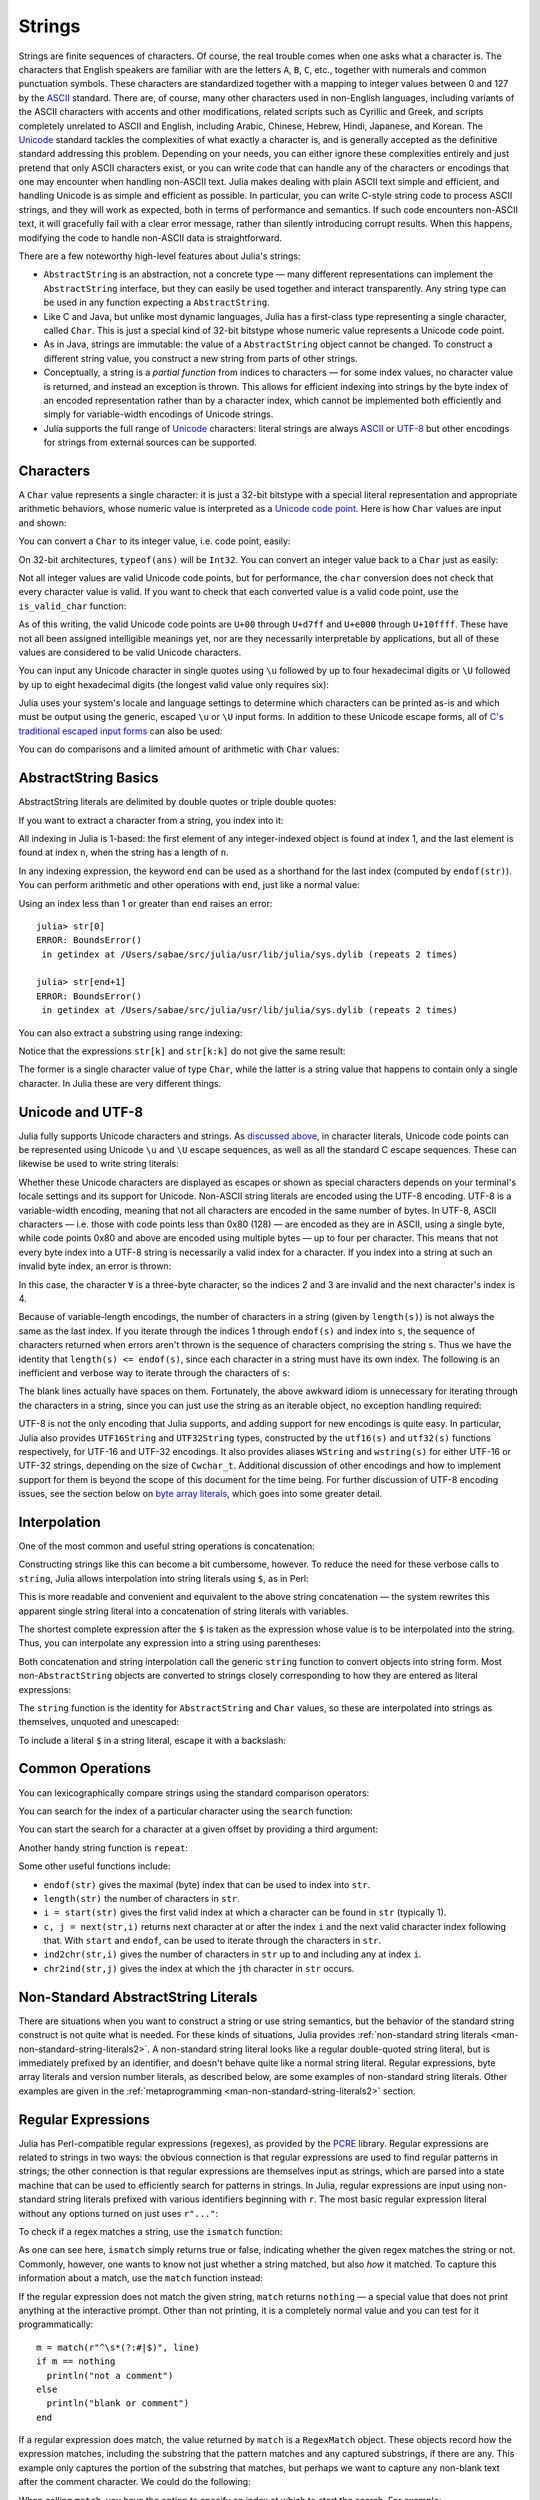 .. _man-strings:

*********
 Strings
*********

Strings are finite sequences of characters. Of course, the real trouble
comes when one asks what a character is. The characters that English
speakers are familiar with are the letters ``A``, ``B``, ``C``, etc.,
together with numerals and common punctuation symbols. These characters
are standardized together with a mapping to integer values between 0 and
127 by the `ASCII <http://en.wikipedia.org/wiki/ASCII>`_ standard. There
are, of course, many other characters used in non-English languages,
including variants of the ASCII characters with accents and other
modifications, related scripts such as Cyrillic and Greek, and scripts
completely unrelated to ASCII and English, including Arabic, Chinese,
Hebrew, Hindi, Japanese, and Korean. The
`Unicode <http://en.wikipedia.org/wiki/Unicode>`_ standard tackles the
complexities of what exactly a character is, and is generally accepted
as the definitive standard addressing this problem. Depending on your
needs, you can either ignore these complexities entirely and just
pretend that only ASCII characters exist, or you can write code that can
handle any of the characters or encodings that one may encounter when
handling non-ASCII text. Julia makes dealing with plain ASCII text
simple and efficient, and handling Unicode is as simple and efficient as
possible. In particular, you can write C-style string code to process
ASCII strings, and they will work as expected, both in terms of
performance and semantics. If such code encounters non-ASCII text, it
will gracefully fail with a clear error message, rather than silently
introducing corrupt results. When this happens, modifying the code to
handle non-ASCII data is straightforward.

There are a few noteworthy high-level features about Julia's strings:

-  ``AbstractString`` is an abstraction, not a concrete type — many different
   representations can implement the ``AbstractString`` interface, but they can
   easily be used together and interact transparently. Any string type
   can be used in any function expecting a ``AbstractString``.
-  Like C and Java, but unlike most dynamic languages, Julia has a
   first-class type representing a single character, called ``Char``.
   This is just a special kind of 32-bit bitstype whose numeric value
   represents a Unicode code point.
-  As in Java, strings are immutable: the value of a ``AbstractString`` object
   cannot be changed. To construct a different string value, you
   construct a new string from parts of other strings.
-  Conceptually, a string is a *partial function* from indices to
   characters — for some index values, no character value is returned,
   and instead an exception is thrown. This allows for efficient
   indexing into strings by the byte index of an encoded representation
   rather than by a character index, which cannot be implemented both
   efficiently and simply for variable-width encodings of Unicode
   strings.
-  Julia supports the full range of
   `Unicode <http://en.wikipedia.org/wiki/Unicode>`_ characters: literal
   strings are always `ASCII <http://en.wikipedia.org/wiki/ASCII>`_ or
   `UTF-8 <http://en.wikipedia.org/wiki/UTF-8>`_ but other encodings for
   strings from external sources can be supported.

.. _man-characters:

Characters
----------

A ``Char`` value represents a single character: it is just a 32-bit
bitstype with a special literal representation and appropriate arithmetic
behaviors, whose numeric value is interpreted as a `Unicode code
point <http://en.wikipedia.org/wiki/Code_point>`_. Here is how ``Char``
values are input and shown:

.. doctest::

    julia> 'x'
    'x'

    julia> typeof(ans)
    Char

You can convert a ``Char`` to its integer value, i.e. code point,
easily:

.. doctest::

    julia> int('x')
    120

    julia> typeof(ans)
    Int64

On 32-bit architectures, ``typeof(ans)`` will be ``Int32``. You can
convert an integer value back to a ``Char`` just as easily:

.. doctest::

    julia> char(120)
    'x'

Not all integer values are valid Unicode code points, but for
performance, the ``char`` conversion does not check that every character
value is valid. If you want to check that each converted value is a
valid code point, use the ``is_valid_char`` function:

.. doctest::

    julia> char(0x110000)
    '\U110000'

    julia> is_valid_char(0x110000)
    false

As of this writing, the valid Unicode code points are ``U+00`` through
``U+d7ff`` and ``U+e000`` through ``U+10ffff``. These have not all been
assigned intelligible meanings yet, nor are they necessarily
interpretable by applications, but all of these values are considered to
be valid Unicode characters.

You can input any Unicode character in single quotes using ``\u``
followed by up to four hexadecimal digits or ``\U`` followed by up to
eight hexadecimal digits (the longest valid value only requires six):

.. doctest::

    julia> '\u0'
    '\0'

    julia> '\u78'
    'x'

    julia> '\u2200'
    '∀'

    julia> '\U10ffff'
    '\U10ffff'

Julia uses your system's locale and language settings to determine which
characters can be printed as-is and which must be output using the
generic, escaped ``\u`` or ``\U`` input forms. In addition to these
Unicode escape forms, all of `C's traditional escaped input
forms <http://en.wikipedia.org/wiki/C_syntax#Backslash_escapes>`_ can
also be used:

.. doctest::

    julia> int('\0')
    0

    julia> int('\t')
    9

    julia> int('\n')
    10

    julia> int('\e')
    27

    julia> int('\x7f')
    127

    julia> int('\177')
    127

    julia> int('\xff')
    255

You can do comparisons and a limited amount of arithmetic with
``Char`` values:

.. doctest::

    julia> 'A' < 'a'
    true

    julia> 'A' <= 'a' <= 'Z'
    false

    julia> 'A' <= 'X' <= 'Z'
    true

    julia> 'x' - 'a'
    23

    julia> 'A' + 1
    'B'

AbstractString Basics
-------------

AbstractString literals are delimited by double quotes or triple double quotes:

.. doctest::

    julia> str = "Hello, world.\n"
    "Hello, world.\n"

    julia> """Contains "quote" characters"""
    "Contains \"quote\" characters"

If you want to extract a character from a string, you index into it:

.. doctest::

    julia> str[1]
    'H'

    julia> str[6]
    ','

    julia> str[end]
    '\n'

All indexing in Julia is 1-based: the first element of any
integer-indexed object is found at index 1, and the last
element is found at index ``n``, when the string has
a length of ``n``.

In any indexing expression, the keyword ``end`` can be used as a
shorthand for the last index (computed by ``endof(str)``).
You can perform arithmetic and other operations with ``end``, just like
a normal value:

.. doctest::

    julia> str[end-1]
    '.'

    julia> str[end/2]
    ' '

    julia> str[end/3]
    ERROR: InexactError()
     in getindex at string.jl:59

    julia> str[end/4]
    ERROR: InexactError()
     in getindex at string.jl:59

Using an index less than 1 or greater than ``end`` raises an error::

    julia> str[0]
    ERROR: BoundsError()
     in getindex at /Users/sabae/src/julia/usr/lib/julia/sys.dylib (repeats 2 times)

    julia> str[end+1]
    ERROR: BoundsError()
     in getindex at /Users/sabae/src/julia/usr/lib/julia/sys.dylib (repeats 2 times)

You can also extract a substring using range indexing:

.. doctest::

    julia> str[4:9]
    "lo, wo"

Notice that the expressions ``str[k]`` and ``str[k:k]`` do not give the same result:

.. doctest::

    julia> str[6]
    ','

    julia> str[6:6]
    ","

The former is a single character value of type ``Char``, while the
latter is a string value that happens to contain only a single
character. In Julia these are very different things.

Unicode and UTF-8
-----------------

Julia fully supports Unicode characters and strings. As `discussed
above <#characters>`_, in character literals, Unicode code points can be
represented using Unicode ``\u`` and ``\U`` escape sequences, as well as
all the standard C escape sequences. These can likewise be used to write
string literals:

.. doctest::

    julia> s = "\u2200 x \u2203 y"
    "∀ x ∃ y"

Whether these Unicode characters are displayed as escapes or shown as
special characters depends on your terminal's locale settings and its
support for Unicode. Non-ASCII string literals are encoded using the
UTF-8 encoding. UTF-8 is a variable-width encoding, meaning that not all
characters are encoded in the same number of bytes. In UTF-8, ASCII
characters — i.e. those with code points less than 0x80 (128) — are
encoded as they are in ASCII, using a single byte, while code points
0x80 and above are encoded using multiple bytes — up to four per
character. This means that not every byte index into a UTF-8 string is
necessarily a valid index for a character. If you index into a string at
such an invalid byte index, an error is thrown:

.. doctest::

    julia> s[1]
    '∀'

    julia> s[2]
    ERROR: invalid UTF-8 character index
     in next at ./utf8.jl:68
     in getindex at string.jl:57

    julia> s[3]
    ERROR: invalid UTF-8 character index
     in next at ./utf8.jl:68
     in getindex at string.jl:57

    julia> s[4]
    ' '

In this case, the character ``∀`` is a three-byte character, so the
indices 2 and 3 are invalid and the next character's index is 4.

Because of variable-length encodings, the number of characters in a
string (given by ``length(s)``) is not always the same as the last index.
If you iterate through the indices 1 through ``endof(s)`` and index
into ``s``, the sequence of characters returned when errors aren't
thrown is the sequence of characters comprising the string ``s``.
Thus we have the identity that ``length(s) <= endof(s)``, since each
character in a string must have its own index. The following is an
inefficient and verbose way to iterate through the characters of ``s``:

.. doctest::

    julia> for i = 1:endof(s)
             try
               println(s[i])
             catch
               # ignore the index error
             end
           end
    ∀
    <BLANKLINE>
    x
    <BLANKLINE>
    ∃
    <BLANKLINE>
    y

The blank lines actually have spaces on them. Fortunately, the above
awkward idiom is unnecessary for iterating through the characters in a
string, since you can just use the string as an iterable object, no
exception handling required:

.. doctest::

    julia> for c in s
             println(c)
           end
    ∀
    <BLANKLINE>
    x
    <BLANKLINE>
    ∃
    <BLANKLINE>
    y

UTF-8 is not the only encoding that Julia supports, and adding support
for new encodings is quite easy.  In particular, Julia also provides
``UTF16String`` and ``UTF32String`` types, constructed by the
``utf16(s)`` and ``utf32(s)`` functions respectively, for UTF-16 and
UTF-32 encodings.  It also provides aliases ``WString`` and
``wstring(s)`` for either UTF-16 or UTF-32 strings, depending on the
size of ``Cwchar_t``. Additional discussion of other encodings and how to
implement support for them is beyond the scope of this document for
the time being. For further discussion of UTF-8 encoding issues, see
the section below on `byte array literals <#Byte+Array+Literals>`_,
which goes into some greater detail.

.. _man-string-interpolation:

Interpolation
-------------

One of the most common and useful string operations is concatenation:

.. doctest::

    julia> greet = "Hello"
    "Hello"

    julia> whom = "world"
    "world"

    julia> string(greet, ", ", whom, ".\n")
    "Hello, world.\n"

Constructing strings like this can become a bit cumbersome, however. To
reduce the need for these verbose calls to ``string``, Julia allows
interpolation into string literals using ``$``, as in Perl:

.. doctest::

    julia> "$greet, $whom.\n"
    "Hello, world.\n"

This is more readable and convenient and equivalent to the above string
concatenation — the system rewrites this apparent single string literal
into a concatenation of string literals with variables.

The shortest complete expression after the ``$`` is taken as the
expression whose value is to be interpolated into the string. Thus, you
can interpolate any expression into a string using parentheses:

.. doctest::

    julia> "1 + 2 = $(1 + 2)"
    "1 + 2 = 3"

Both concatenation and string interpolation call the generic
``string`` function to convert objects into string form. Most
non-``AbstractString`` objects are converted to strings closely
corresponding to how they are entered as literal expressions:

.. doctest::

    julia> v = [1,2,3]
    3-element Array{Int64,1}:
     1
     2
     3

    julia> "v: $v"
    "v: [1,2,3]"

The ``string`` function is the identity for ``AbstractString`` and ``Char``
values, so these are interpolated into strings as themselves, unquoted
and unescaped:

.. doctest::

    julia> c = 'x'
    'x'

    julia> "hi, $c"
    "hi, x"

To include a literal ``$`` in a string literal, escape it with a
backslash:

.. doctest::

    julia> print("I have \$100 in my account.\n")
    I have $100 in my account.

Common Operations
-----------------

You can lexicographically compare strings using the standard comparison
operators:

.. doctest::

    julia> "abracadabra" < "xylophone"
    true

    julia> "abracadabra" == "xylophone"
    false

    julia> "Hello, world." != "Goodbye, world."
    true

    julia> "1 + 2 = 3" == "1 + 2 = $(1 + 2)"
    true

You can search for the index of a particular character using the
``search`` function:

.. doctest::

    julia> search("xylophone", 'x')
    1

    julia> search("xylophone", 'p')
    5

    julia> search("xylophone", 'z')
    0

You can start the search for a character at a given offset by providing
a third argument:

.. doctest::

    julia> search("xylophone", 'o')
    4

    julia> search("xylophone", 'o', 5)
    7

    julia> search("xylophone", 'o', 8)
    0

Another handy string function is ``repeat``:

.. doctest::

    julia> repeat(".:Z:.", 10)
    ".:Z:..:Z:..:Z:..:Z:..:Z:..:Z:..:Z:..:Z:..:Z:..:Z:."

Some other useful functions include:

-  ``endof(str)`` gives the maximal (byte) index that can be used to
   index into ``str``.
-  ``length(str)`` the number of characters in ``str``.
-  ``i = start(str)`` gives the first valid index at which a character
   can be found in ``str`` (typically 1).
-  ``c, j = next(str,i)`` returns next character at or after the index
   ``i`` and the next valid character index following that. With
   ``start`` and ``endof``, can be used to iterate through the
   characters in ``str``.
-  ``ind2chr(str,i)`` gives the number of characters in ``str`` up to
   and including any at index ``i``.
-  ``chr2ind(str,j)`` gives the index at which the ``j``\ th character
   in ``str`` occurs.

.. _man-non-standard-string-literals:

Non-Standard AbstractString Literals
----------------------------

There are situations when you want to construct a string or use string
semantics, but the behavior of the standard string construct is not
quite what is needed. For these kinds of situations, Julia provides
:ref:`non-standard string literals <man-non-standard-string-literals2>`.
A non-standard string literal looks like
a regular double-quoted string literal, but is immediately prefixed by
an identifier, and doesn't behave quite like a normal string literal. Regular
expressions, byte array literals and version number literals, as described
below, are some examples of non-standard string literals. Other examples are
given in the :ref:`metaprogramming <man-non-standard-string-literals2>`
section.

Regular Expressions
-------------------

Julia has Perl-compatible regular expressions (regexes), as provided by
the `PCRE <http://www.pcre.org/>`_ library. Regular expressions are
related to strings in two ways: the obvious connection is that regular
expressions are used to find regular patterns in strings; the other
connection is that regular expressions are themselves input as strings,
which are parsed into a state machine that can be used to efficiently
search for patterns in strings. In Julia, regular expressions are input
using non-standard string literals prefixed with various identifiers
beginning with ``r``. The most basic regular expression literal without
any options turned on just uses ``r"..."``:

.. doctest::

    julia> r"^\s*(?:#|$)"
    r"^\s*(?:#|$)"

    julia> typeof(ans)
    Regex (constructor with 3 methods)

To check if a regex matches a string, use the ``ismatch`` function:

.. doctest::

    julia> ismatch(r"^\s*(?:#|$)", "not a comment")
    false

    julia> ismatch(r"^\s*(?:#|$)", "# a comment")
    true

As one can see here, ``ismatch`` simply returns true or false,
indicating whether the given regex matches the string or not. Commonly,
however, one wants to know not just whether a string matched, but also
*how* it matched. To capture this information about a match, use the
``match`` function instead:

.. doctest::

    julia> match(r"^\s*(?:#|$)", "not a comment")

    julia> match(r"^\s*(?:#|$)", "# a comment")
    RegexMatch("#")

If the regular expression does not match the given string, ``match``
returns ``nothing`` — a special value that does not print anything at
the interactive prompt. Other than not printing, it is a completely
normal value and you can test for it programmatically::

    m = match(r"^\s*(?:#|$)", line)
    if m == nothing
      println("not a comment")
    else
      println("blank or comment")
    end

If a regular expression does match, the value returned by ``match`` is a
``RegexMatch`` object. These objects record how the expression matches,
including the substring that the pattern matches and any captured
substrings, if there are any. This example only captures the portion of
the substring that matches, but perhaps we want to capture any non-blank
text after the comment character. We could do the following:

.. doctest::

    julia> m = match(r"^\s*(?:#\s*(.*?)\s*$|$)", "# a comment ")
    RegexMatch("# a comment ", 1="a comment")

When calling ``match``, you have the option to specify an index at
which to start the search. For example:

.. doctest::

   julia> m = match(r"[0-9]","aaaa1aaaa2aaaa3",1)
   RegexMatch("1")

   julia> m = match(r"[0-9]","aaaa1aaaa2aaaa3",6)
   RegexMatch("2")

   julia> m = match(r"[0-9]","aaaa1aaaa2aaaa3",11)
   RegexMatch("3")

You can extract the following info from a ``RegexMatch`` object:

-  the entire substring matched: ``m.match``
-  the captured substrings as a tuple of strings: ``m.captures``
-  the offset at which the whole match begins: ``m.offset``
-  the offsets of the captured substrings as a vector: ``m.offsets``

For when a capture doesn't match, instead of a substring, ``m.captures``
contains ``nothing`` in that position, and ``m.offsets`` has a zero
offset (recall that indices in Julia are 1-based, so a zero offset into
a string is invalid). Here's is a pair of somewhat contrived examples::

    julia> m = match(r"(a|b)(c)?(d)", "acd")
    RegexMatch("acd", 1="a", 2="c", 3="d")

    julia> m.match
    "acd"

    julia> m.captures
    3-element Array{Union(SubString{UTF8String},Nothing),1}:
     "a"
     "c"
     "d"

    julia> m.offset
    1

    julia> m.offsets
    3-element Array{Int64,1}:
     1
     2
     3

    julia> m = match(r"(a|b)(c)?(d)", "ad")
    RegexMatch("ad", 1="a", 2=nothing, 3="d")

    julia> m.match
    "ad"

    julia> m.captures
    3-element Array{Union(SubString{UTF8String},Nothing),1}:
     "a"
     nothing
     "d"

    julia> m.offset
    1

    julia> m.offsets
    3-element Array{Int64,1}:
     1
     0
     2

It is convenient to have captures returned as a tuple so that one can
use tuple destructuring syntax to bind them to local variables::

    julia> first, second, third = m.captures; first
    "a"

You can modify the behavior of regular expressions by some combination
of the flags ``i``, ``m``, ``s``, and ``x`` after the closing double
quote mark. These flags have the same meaning as they do in Perl, as
explained in this excerpt from the `perlre
manpage <http://perldoc.perl.org/perlre.html#Modifiers>`_::

    i   Do case-insensitive pattern matching.

        If locale matching rules are in effect, the case map is taken
        from the current locale for code points less than 255, and
        from Unicode rules for larger code points. However, matches
        that would cross the Unicode rules/non-Unicode rules boundary
        (ords 255/256) will not succeed.

    m   Treat string as multiple lines.  That is, change "^" and "$"
        from matching the start or end of the string to matching the
        start or end of any line anywhere within the string.

    s   Treat string as single line.  That is, change "." to match any
        character whatsoever, even a newline, which normally it would
        not match.

        Used together, as r""ms, they let the "." match any character
        whatsoever, while still allowing "^" and "$" to match,
        respectively, just after and just before newlines within the
        string.

    x   Tells the regular expression parser to ignore most whitespace
        that is neither backslashed nor within a character class. You
        can use this to break up your regular expression into
        (slightly) more readable parts. The '#' character is also
        treated as a metacharacter introducing a comment, just as in
        ordinary code.

For example, the following regex has all three flags turned on:

.. doctest::

    julia> r"a+.*b+.*?d$"ism
    r"a+.*b+.*?d$"ims

    julia> match(r"a+.*b+.*?d$"ism, "Goodbye,\nOh, angry,\nBad world\n")
    RegexMatch("angry,\nBad world")

Triple-quoted regex strings, of the form ``r"""..."""``, are also
supported (and may be convenient for regular expressions containing
quotation marks or newlines).

Byte Array Literals
-------------------

Another useful non-standard string literal is the byte-array string
literal: ``b"..."``. This form lets you use string notation to express
literal byte arrays — i.e. arrays of ``Uint8`` values. The convention is
that non-standard literals with uppercase prefixes produce actual string
objects, while those with lowercase prefixes produce non-string objects
like byte arrays or compiled regular expressions. The rules for byte
array literals are the following:

-  ASCII characters and ASCII escapes produce a single byte.
-  ``\x`` and octal escape sequences produce the *byte* corresponding to
   the escape value.
-  Unicode escape sequences produce a sequence of bytes encoding that
   code point in UTF-8.

There is some overlap between these rules since the behavior of ``\x``
and octal escapes less than 0x80 (128) are covered by both of the first
two rules, but here these rules agree. Together, these rules allow one
to easily use ASCII characters, arbitrary byte values, and UTF-8
sequences to produce arrays of bytes. Here is an example using all
three:

.. doctest::

    julia> b"DATA\xff\u2200"
    8-element Array{Uint8,1}:
     0x44
     0x41
     0x54
     0x41
     0xff
     0xe2
     0x88
     0x80

The ASCII string "DATA" corresponds to the bytes 68, 65, 84, 65.
``\xff`` produces the single byte 255. The Unicode escape ``\u2200`` is
encoded in UTF-8 as the three bytes 226, 136, 128. Note that the
resulting byte array does not correspond to a valid UTF-8 string — if
you try to use this as a regular string literal, you will get a syntax
error:

.. doctest::

    julia> "DATA\xff\u2200"
    ERROR: syntax: invalid UTF-8 sequence

Also observe the significant distinction between ``\xff`` and ``\uff``:
the former escape sequence encodes the *byte 255*, whereas the latter
escape sequence represents the *code point 255*, which is encoded as two
bytes in UTF-8:

.. doctest::

    julia> b"\xff"
    1-element Array{Uint8,1}:
     0xff

    julia> b"\uff"
    2-element Array{Uint8,1}:
     0xc3
     0xbf

In character literals, this distinction is glossed over and ``\xff`` is
allowed to represent the code point 255, because characters *always*
represent code points. In strings, however, ``\x`` escapes always
represent bytes, not code points, whereas ``\u`` and ``\U`` escapes
always represent code points, which are encoded in one or more bytes.
For code points less than ``\u80``, it happens that the UTF-8
encoding of each code point is just the single byte produced by the
corresponding ``\x`` escape, so the distinction can safely be ignored.
For the escapes ``\x80`` through ``\xff`` as compared to ``\u80``
through ``\uff``, however, there is a major difference: the former
escapes all encode single bytes, which — unless followed by very
specific continuation bytes — do not form valid UTF-8 data, whereas the
latter escapes all represent Unicode code points with two-byte
encodings.

If this is all extremely confusing, try reading `"The Absolute Minimum
Every Software Developer Absolutely, Positively Must Know About Unicode
and Character
Sets" <http://www.joelonsoftware.com/articles/Unicode.html>`_. It's an
excellent introduction to Unicode and UTF-8, and may help alleviate some
confusion regarding the matter.

.. _man-version-number-literals:

Version Number Literals
-----------------------

Version numbers can easily be expressed with non-standard string literals of
the form ``v"..."``. Version number literals create ``VersionNumber`` objects
which follow the specifications of `semantic versioning <http://semver.org>`_,
and therefore are composed of major, minor and patch numeric values, followed
by pre-release and build alpha-numeric annotations. For example,
``v"0.2.1-rc1+win64"`` is broken into major version ``0``, minor version ``2``,
patch version ``1``, pre-release ``rc1`` and build ``win64``. When entering a
version literal, everything except the major version number is optional,
therefore e.g.  ``v"0.2"`` is equivalent to ``v"0.2.0"`` (with empty
pre-release/build annotations), ``v"2"`` is equivalent to ``v"2.0.0"``, and so
on.

``VersionNumber`` objects are mostly useful to easily and correctly compare two
(or more) versions. For example, the constant ``VERSION`` holds Julia version
number as a ``VersionNumber`` object, and therefore one can define some
version-specific behaviour using simple statements as::

    if v"0.2" <= VERSION < v"0.3-"
        # do something specific to 0.2 release series
    end

Note that in the above example the non-standard version number ``v"0.3-"`` is
used, with a trailing ``-``: this notation is a Julia extension of the
standard, and it's used to indicate a version which is lower than any ``0.3``
release, including all of its pre-releases. So in the above example the code
would only run with stable ``0.2`` versions, and exclude such versions as
``v"0.3.0-rc1"``. In order to also allow for unstable (i.e. pre-release)
``0.2`` versions, the lower bound check should be modified like this: ``v"0.2-"
<= VERSION``.

Another non-standard version specification extension allows to use a trailing
``+`` to express an upper limit on build versions, e.g.  ``VERSION >
"v"0.2-rc1+"`` can be used to mean any version above ``0.2-rc1`` and any of its
builds: it will return ``false`` for version ``v"0.2-rc1+win64"`` and ``true``
for ``v"0.2-rc2"``.

It is good practice to use such special versions in comparisons (particularly,
the trailing ``-`` should always be used on upper bounds unless there's a good
reason not to), but they must not be used as the actual version number of
anything, as they are invalid in the semantic versioning scheme.

Besides being used for the ``VERSION`` constant, ``VersionNumber`` objects are
widely used in the ``Pkg`` module, to specify packages versions and their
dependencies.
